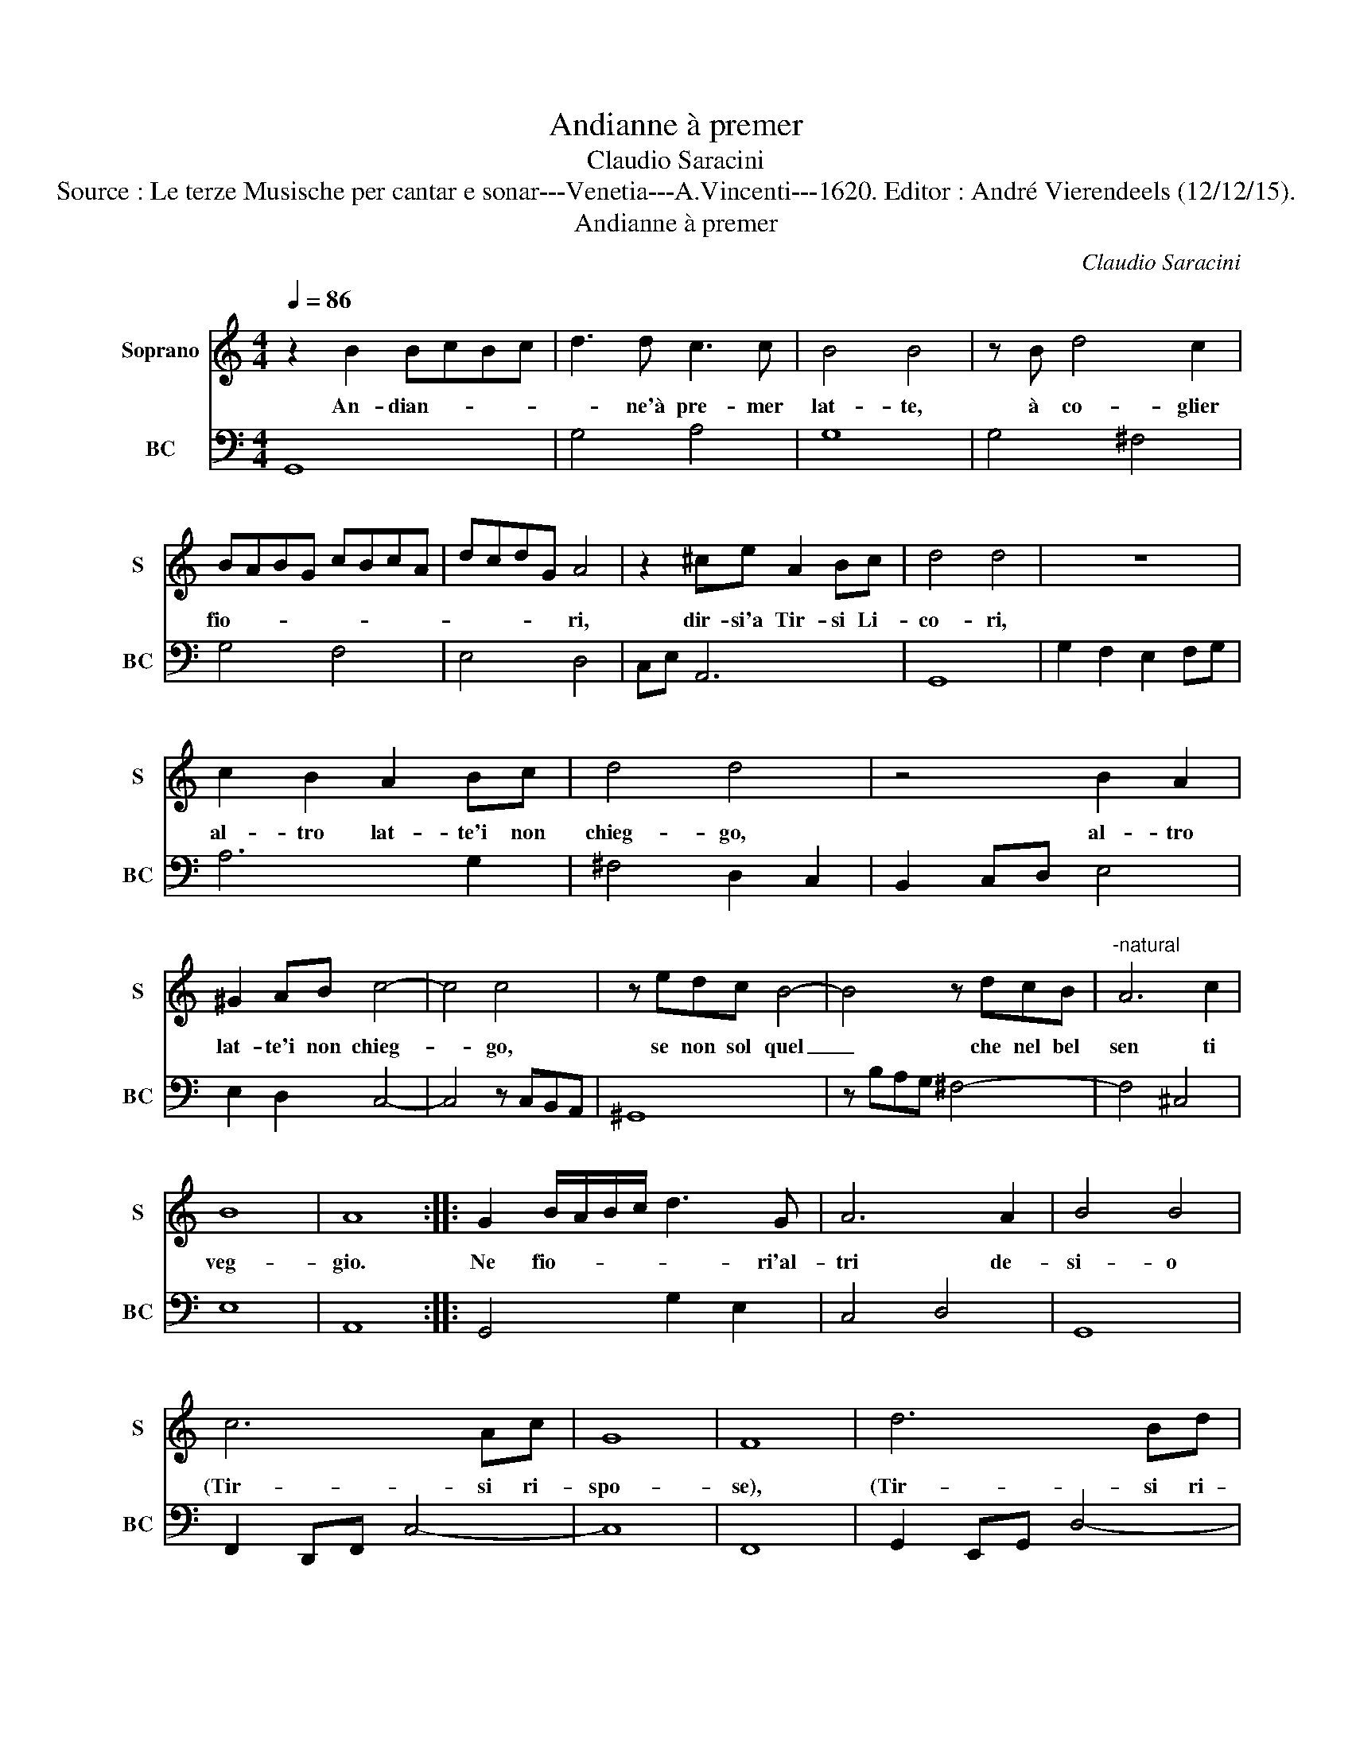 X:1
T:Andianne à premer
T:Claudio Saracini
T:Source : Le terze Musische per cantar e sonar---Venetia---A.Vincenti---1620. Editor : André Vierendeels (12/12/15).
T:Andianne à premer
C:Claudio Saracini
%%score 1 2
L:1/8
Q:1/4=86
M:4/4
K:C
V:1 treble nm="Soprano" snm="S"
V:2 bass nm="BC" snm="BC"
V:1
 z2 B2 BcBc | d3 d c3 c | B4 B4 | z B d4 c2 | BABG cBcA | dcdG A4 | z2 ^ce A2 Bc | d4 d4 | z8 | %9
w: An- dian- * * *|* ne'à pre- mer|lat- te,|à co- glier|fio- * * * * * * *|* * * * ri,|dir- si'a Tir- si Li-|co- ri,||
 c2 B2 A2 Bc | d4 d4 | z4 B2 A2 | ^G2 AB c4- | c4 c4 | z edc B4- | B4 z dcB |"^-natural" A6 c2 | %17
w: al- tro lat- te'i non|chieg- go,|al- tro|lat- te'i non chieg-|* go,|se non sol quel|_ che nel bel|sen ti|
 B8 | A8 :: G2 B/A/B/c/ d3 G | A6 A2 | B4 B4 | c6 Ac | G8 | F8 | d6 Bd | A8 | G8 | z8 | A4 dddc | %30
w: veg-|gio.|Ne fio- * * * * ri'al-|tri de-|si- o|(Tir- si ri-|spo-|se),|(Tir- si ri-|spo-|se),||che de le la- bra|
 Bedc d4- | d4 c4 | z8 | G4 cccB | AdcB A4- | A8 | G8 :| %37
w: tue le vi- ve ro-|* se,||che de- le la- bra|tue le vi- ve ro-||se.|
V:2
 G,,8 | G,4 A,4 | G,8 | G,4 ^F,4 | G,4 F,4 | E,4 D,4 | C,E, A,,6 | G,,8 | G,2 F,2 E,2 F,G, | %9
 A,6 G,2 | ^F,4 D,2 C,2 | B,,2 C,D, E,4 | E,2 D,2 C,4- | C,4 z C,B,,A,, | ^G,,8 | z B,A,G, ^F,4- | %16
 F,4 ^C,4 | E,8 | A,,8 :: G,,4 G,2 E,2 | C,4 D,4 | G,,8 | F,,2 D,,F,, C,4- | C,8 | F,,8 | %25
 G,,2 E,,G,, D,4- | D,8 | G,,8 | G,4 CCCB, | ^F,8 | G,4 G,,4- | G,,4 C,4 | D,4 G,G,G,F, | E,8 | %34
 D,8 | D,8 | G,,8 :| %37

